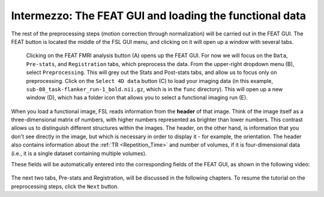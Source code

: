 .. _FEAT_GUI.rst

Intermezzo: The FEAT GUI and loading the functional data
^^^^^^^^^^^

The rest of the preprocessing steps (motion correction through normalization) will be carried out in the FEAT GUI. The FEAT button is located the middle of the FSL GUI menu, and clicking on it will open up a window with several tabs.

.. figure:: FEAT_GUI.png

  Clicking on the FEAT FMRI analysis button (A) opens up the FEAT GUI. For now we will focus on the ``Data``, ``Pre-stats``, and ``Registration`` tabs, which preprocess the data. From the upper-right dropdown menu (B), select ``Preprocessing``. This will grey out the Stats and Post-stats tabs, and allow us to focus only on preprocessing. Click on the ``Select 4D data`` button (C) to load your imaging data (in this example, ``sub-08_task-flanker_run-1_bold.nii.gz``, which is in the ``func`` directory). This will open up a new window (D), which has a folder icon that allows you to select a functional imaging run (E).

When you load a functional image, FSL reads information from the **header** of that image. Think of the image itself as a three-dimensional matrix of numbers, with higher numbers represented as brighter than lower numbers. This contrast allows us to distinguish different structures within the images. The header, on the other hand, is information that you don't see directly in the image, but which is necessary in order to display it - for example, the orientation. The header also contains information about the :ref:`TR <Repetition_Time>` and number of volumes, if it is four-dimensional data (i.e., it is a single dataset containing multiple volumes).

These fields will be automatically entered into the corresponding fields of the FEAT GUI, as shown in the following video:

.. figure:: FEAT_GUI_Demonstration.gif


The next two tabs, Pre-stats and Registration, will be discussed in the following chapters. To resume the tutorial on the preprocessing steps, click the ``Next`` button.
